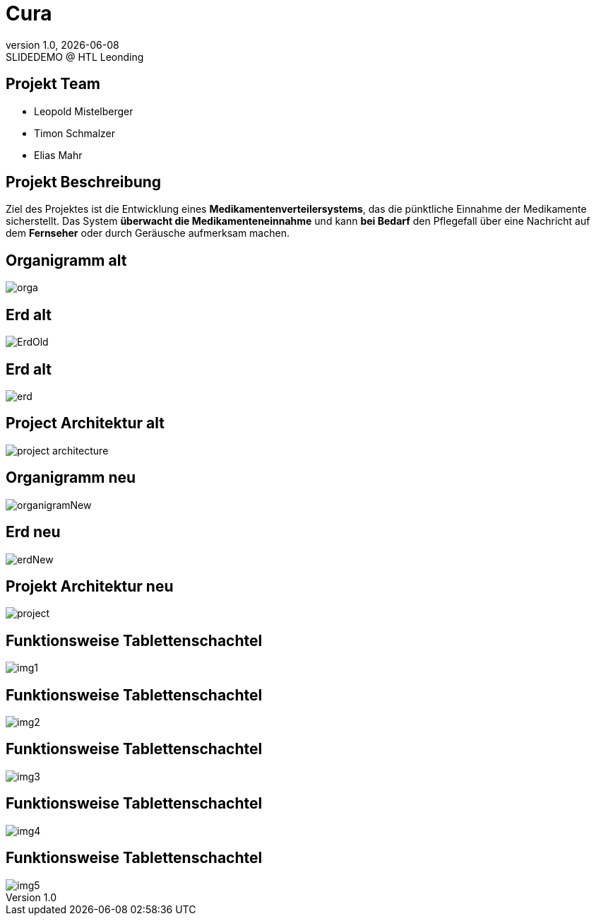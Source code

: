 = Cura
:revnumber: 1.0
:revdate: {docdate}
:revremark: SLIDEDEMO @ HTL Leonding
:encoding: utf-8
:lang: de
:doctype: article
//:icons: font
:customcss: css/presentation.css
//:revealjs_customtheme: css/sky.css
//:revealjs_customtheme: css/black.css
:revealjs_width: 1408
:revealjs_height: 792
:source-highlighter: highlightjs
//:revealjs_parallaxBackgroundImage: images/background-landscape-light-orange.jpg
//:revealjs_parallaxBackgroundSize: 4936px 2092px
//:highlightjs-theme: css/atom-one-light.css
// we want local served font-awesome fonts
:iconfont-remote!:
:iconfont-name: fonts/fontawesome/css/all
//:revealjs_parallaxBackgroundImage: background-landscape-light-orange.jpg
//:revealjs_parallaxBackgroundSize: 4936px 2092px
ifdef::env-ide[]
:imagesdir: ../images
endif::[]
ifndef::env-ide[]
:imagesdir: images
endif::[]
//:revealjs_theme: sky
//:title-slide-background-image: img.png
:title-slide-transition: zoom
:title-slide-transition-speed: fast
:revealjs_transition: slide


== Projekt Team

[%hardbreaks]
- Leopold Mistelberger
- Timon Schmalzer
- Elias Mahr

== Projekt Beschreibung
Ziel des Projektes ist die Entwicklung eines **Medikamentenverteilersystems**, das die pünktliche Einnahme der Medikamente sicherstellt. Das System **überwacht die Medikamenteneinnahme** und kann **bei Bedarf** den Pflegefall über eine Nachricht auf dem **Fernseher** oder durch Geräusche aufmerksam machen.

== Organigramm alt

[.stretch]
image::/01-projekte-2025-4chif-syp-cura/slides/images/orga.png[]

== Erd alt

[.stretch]
image::/01-projekte-2025-4chif-syp-cura/slides/images/ErdOld.png[]

== Erd alt

[.stretch]
image::/01-projekte-2025-4chif-syp-cura/slides/images/erd.png[]

== Project Architektur alt

[.stretch]
image::/01-projekte-2025-4chif-syp-cura/slides/images/project-architecture.png[]

== Organigramm neu

[.stretch]
image::/01-projekte-2025-4chif-syp-cura/slides/images/organigramNew.png[]

== Erd neu

[.stretch]
image::/01-projekte-2025-4chif-syp-cura/slides/images/erdNew.png[]

== Projekt Architektur neu

[.stretch]
image::/01-projekte-2025-4chif-syp-cura/slides/images/project.png[]

== Funktionsweise Tablettenschachtel

[.stretch]
image::/01-projekte-2025-4chif-syp-cura/slides/images/img1.jpg[]

== Funktionsweise Tablettenschachtel

[.stretch]
image::/01-projekte-2025-4chif-syp-cura/slides/images/img2.jpg[]

== Funktionsweise Tablettenschachtel

[.stretch]
image::/01-projekte-2025-4chif-syp-cura/slides/images/img3.jpg[]

== Funktionsweise Tablettenschachtel

[.stretch]
image::/01-projekte-2025-4chif-syp-cura/slides/images/img4.jpg[]

== Funktionsweise Tablettenschachtel

[.stretch]
image::/01-projekte-2025-4chif-syp-cura/slides/images/img5.jpg[]
